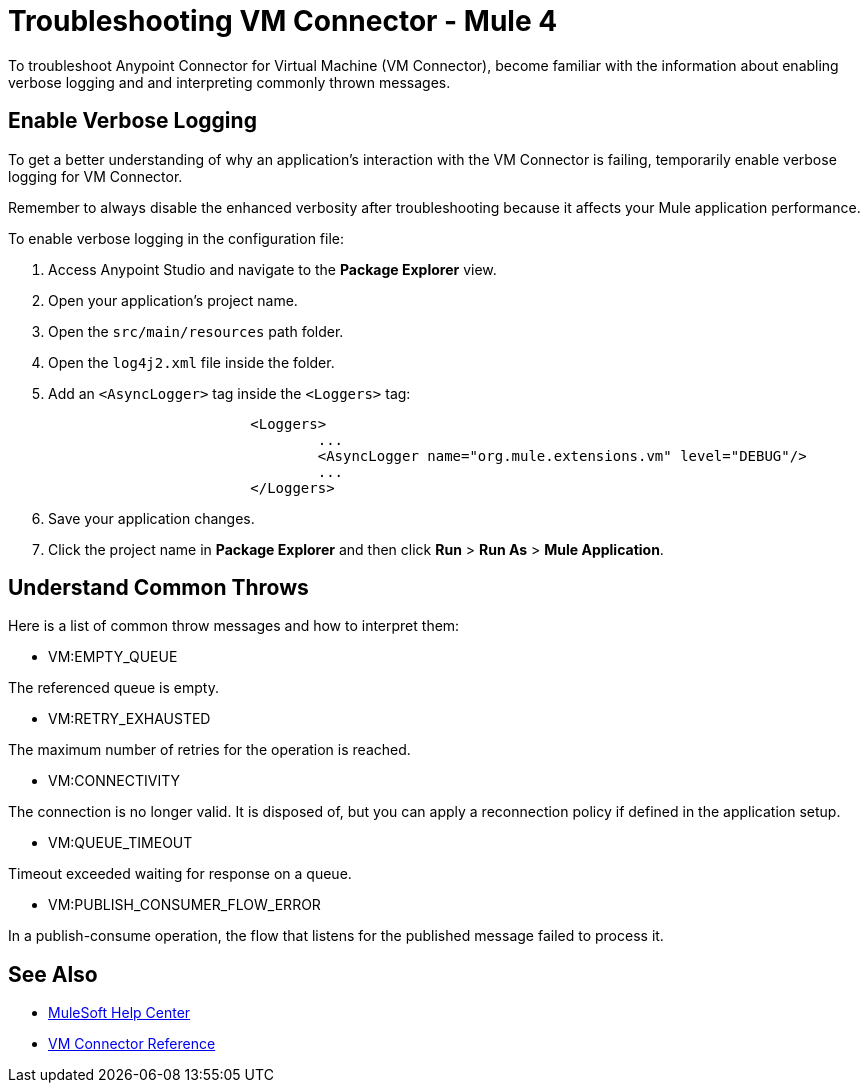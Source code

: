 = Troubleshooting VM Connector - Mule 4

To troubleshoot Anypoint Connector for Virtual Machine (VM Connector), become familiar with the information about enabling verbose logging and and interpreting commonly thrown messages.

== Enable Verbose Logging

To get a better understanding of why an application's interaction with the VM Connector is failing, temporarily enable verbose logging for VM Connector. +

Remember to always disable the enhanced verbosity after troubleshooting because it affects your Mule application performance.

To enable verbose logging in the configuration file:

. Access Anypoint Studio and navigate to the *Package Explorer* view.
. Open your application's project name.
. Open the `src/main/resources` path folder.
. Open the `log4j2.xml` file inside the folder.
. Add an `<AsyncLogger>` tag inside the `<Loggers>` tag:
+
[source,xml,linenums]
----
			<Loggers>
				...
				<AsyncLogger name="org.mule.extensions.vm" level="DEBUG"/>
				...
			</Loggers>
----
[start=6]
. Save your application changes.
. Click the project name in *Package Explorer* and then click *Run* > *Run As* > *Mule Application*.


== Understand Common Throws

Here is a list of common throw messages and how to interpret them:

* VM:EMPTY_QUEUE

The referenced queue is empty.

* VM:RETRY_EXHAUSTED

The maximum number of retries for the operation is reached.

* VM:CONNECTIVITY

The connection is no longer valid. It is disposed of, but you can apply a reconnection policy if defined in the application setup.

* VM:QUEUE_TIMEOUT

Timeout exceeded waiting for response on a queue.

* VM:PUBLISH_CONSUMER_FLOW_ERROR

In a publish-consume operation, the flow that listens for the published message failed to process it.

== See Also
* https://help.mulesoft.com[MuleSoft Help Center]
* xref:vm-reference.adoc[VM Connector Reference]
